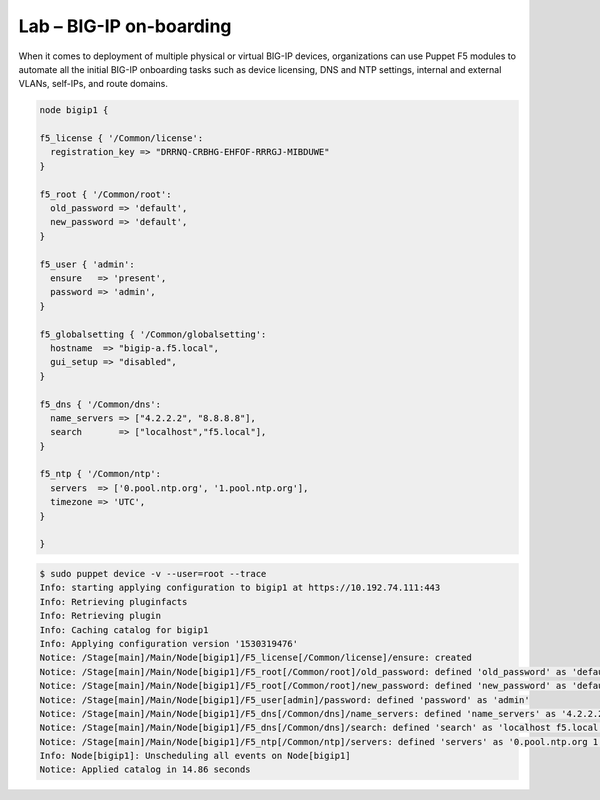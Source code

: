 Lab – BIG-IP on-boarding
----------------------------------

When it comes to deployment of multiple physical or virtual BIG-IP devices, organizations can use Puppet F5 modules to automate all the initial BIG-IP onboarding tasks such as device licensing, DNS and NTP settings, internal and external VLANs, self-IPs, and route domains. 

.. Code:: 

	node bigip1 {

	f5_license { '/Common/license':
	  registration_key => "DRRNQ-CRBHG-EHFOF-RRRGJ-MIBDUWE"
	}

	f5_root { '/Common/root':
	  old_password => 'default',
	  new_password => 'default',
	}

	f5_user { 'admin':
	  ensure   => 'present',
	  password => 'admin',
	}

	f5_globalsetting { '/Common/globalsetting':
	  hostname  => "bigip-a.f5.local",
	  gui_setup => "disabled",
	}

	f5_dns { '/Common/dns':
	  name_servers => ["4.2.2.2", "8.8.8.8"],
	  search       => ["localhost","f5.local"],
	}

	f5_ntp { '/Common/ntp':
	  servers  => ['0.pool.ntp.org', '1.pool.ntp.org'],
	  timezone => 'UTC',
	}

	}
	

.. Code::

	$ sudo puppet device -v --user=root --trace
	Info: starting applying configuration to bigip1 at https://10.192.74.111:443
	Info: Retrieving pluginfacts
	Info: Retrieving plugin
	Info: Caching catalog for bigip1
	Info: Applying configuration version '1530319476'
	Notice: /Stage[main]/Main/Node[bigip1]/F5_license[/Common/license]/ensure: created
	Notice: /Stage[main]/Main/Node[bigip1]/F5_root[/Common/root]/old_password: defined 'old_password' as 'default'
	Notice: /Stage[main]/Main/Node[bigip1]/F5_root[/Common/root]/new_password: defined 'new_password' as 'default'
	Notice: /Stage[main]/Main/Node[bigip1]/F5_user[admin]/password: defined 'password' as 'admin'
	Notice: /Stage[main]/Main/Node[bigip1]/F5_dns[/Common/dns]/name_servers: defined 'name_servers' as '4.2.2.2 8.8.8.8'
	Notice: /Stage[main]/Main/Node[bigip1]/F5_dns[/Common/dns]/search: defined 'search' as 'localhost f5.local'
	Notice: /Stage[main]/Main/Node[bigip1]/F5_ntp[/Common/ntp]/servers: defined 'servers' as '0.pool.ntp.org 1.pool.ntp.org'
	Info: Node[bigip1]: Unscheduling all events on Node[bigip1]
	Notice: Applied catalog in 14.86 seconds

